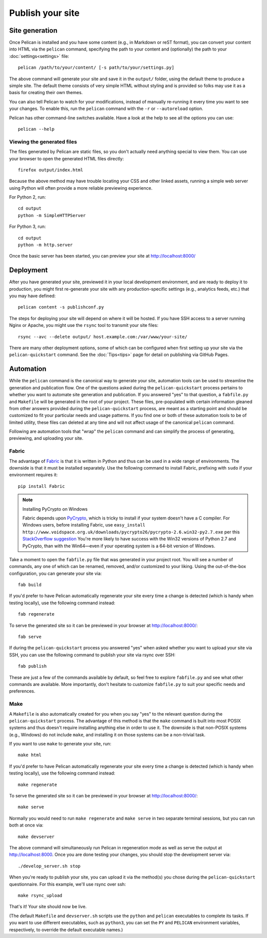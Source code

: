 Publish your site
#################

Site generation
===============

Once Pelican is installed and you have some content (e.g., in Markdown or reST
format), you can convert your content into HTML via the ``pelican`` command,
specifying the path to your content and (optionally) the path to your
:doc:`settings<settings>` file::

    pelican /path/to/your/content/ [-s path/to/your/settings.py]

The above command will generate your site and save it in the ``output/``
folder, using the default theme to produce a simple site. The default theme
consists of very simple HTML without styling and is provided so folks may use
it as a basis for creating their own themes.

You can also tell Pelican to watch for your modifications, instead of
manually re-running it every time you want to see your changes. To enable this,
run the ``pelican`` command with the ``-r`` or ``--autoreload`` option.

Pelican has other command-line switches available. Have a look at the help to
see all the options you can use::

    pelican --help

Viewing the generated files
---------------------------

The files generated by Pelican are static files, so you don't actually need
anything special to view them. You can use your browser to open the generated
HTML files directly::

    firefox output/index.html

Because the above method may have trouble locating your CSS and other linked
assets, running a simple web server using Python will often provide a more
reliable previewing experience. 

For Python 2, run::

    cd output
    python -m SimpleHTTPServer

For Python 3, run::

    cd output
    python -m http.server

Once the basic server has been started, you can preview your site at
http://localhost:8000/

Deployment
==========

After you have generated your site, previewed it in your local development
environment, and are ready to deploy it to production, you might first
re-generate your site with any production-specific settings (e.g., analytics
feeds, etc.) that you may have defined::

    pelican content -s publishconf.py

The steps for deploying your site will depend on where it will be hosted.
If you have SSH access to a server running Nginx or Apache, you might use the
``rsync`` tool to transmit your site files::

    rsync --avc --delete output/ host.example.com:/var/www/your-site/

There are many other deployment options, some of which can be configured when
first setting up your site via the ``pelican-quickstart`` command. See the
:doc:`Tips<tips>` page for detail on publishing via GitHub Pages.

Automation
==========

While the ``pelican`` command is the canonical way to generate your site,
automation tools can be used to streamline the generation and publication
flow. One of the questions asked during the ``pelican-quickstart`` process
pertains to whether you want to automate site generation and publication.
If you answered "yes" to that question, a ``fabfile.py`` and
``Makefile`` will be generated in the root of your project. These files,
pre-populated with certain information gleaned from other answers provided
during the ``pelican-quickstart`` process, are meant as a starting point and
should be customized to fit your particular needs and usage patterns. If you
find one or both of these automation tools to be of limited utility, these
files can deleted at any time and will not affect usage of the canonical
``pelican`` command.

Following are automation tools that "wrap" the ``pelican`` command and can
simplify the process of generating, previewing, and uploading your site.

Fabric
------

The advantage of Fabric_ is that it is written in Python and thus can be used
in a wide range of environments. The downside is that it must be installed
separately. Use the following command to install Fabric, prefixing with
``sudo`` if your environment requires it::

    pip install Fabric

.. note:: Installing PyCrypto on Windows

    Fabric depends upon PyCrypto_, which is tricky to install
    if your system doesn't have a C compiler.
    For Windows users, before installing Fabric, use
    ``easy_install http://www.voidspace.org.uk/downloads/pycrypto26/pycrypto-2.6.win32-py2.7.exe``
    per this `StackOverflow suggestion <http://stackoverflow.com/a/11405769/6364>`_
    You're more likely to have success
    with the Win32 versions of Python 2.7 and PyCrypto,
    than with the Win64—\
    even if your operating system is a 64-bit version of Windows.

Take a moment to open the ``fabfile.py`` file that was generated in your
project root. You will see a number of commands, any one of which can be
renamed, removed, and/or customized to your liking. Using the out-of-the-box
configuration, you can generate your site via::

    fab build

If you'd prefer to have Pelican automatically regenerate your site every time a
change is detected (which is handy when testing locally), use the following
command instead::

    fab regenerate

To serve the generated site so it can be previewed in your browser at
http://localhost:8000/::

    fab serve

If during the ``pelican-quickstart`` process you answered "yes" when asked
whether you want to upload your site via SSH, you can use the following command
to publish your site via rsync over SSH::

    fab publish

These are just a few of the commands available by default, so feel free to
explore ``fabfile.py`` and see what other commands are available. More
importantly, don't hesitate to customize ``fabfile.py`` to suit your specific
needs and preferences.

Make
----

A ``Makefile`` is also automatically created for you when you say "yes" to
the relevant question during the ``pelican-quickstart`` process. The advantage
of this method is that the ``make`` command is built into most POSIX systems
and thus doesn't require installing anything else in order to use it. The
downside is that non-POSIX systems (e.g., Windows) do not include ``make``,
and installing it on those systems can be a non-trivial task.

If you want to use ``make`` to generate your site, run::

    make html

If you'd prefer to have Pelican automatically regenerate your site every time a
change is detected (which is handy when testing locally), use the following
command instead::

    make regenerate

To serve the generated site so it can be previewed in your browser at
http://localhost:8000/::

    make serve

Normally you would need to run ``make regenerate`` and ``make serve`` in two
separate terminal sessions, but you can run both at once via::

    make devserver

The above command will simultaneously run Pelican in regeneration mode as well
as serve the output at http://localhost:8000. Once you are done testing your
changes, you should stop the development server via::

    ./develop_server.sh stop

When you're ready to publish your site, you can upload it via the method(s) you
chose during the ``pelican-quickstart`` questionnaire. For this example, we'll
use rsync over ssh::

    make rsync_upload

That's it! Your site should now be live.

(The default ``Makefile`` and ``devserver.sh`` scripts use the ``python`` and
``pelican`` executables to complete its tasks. If you want to use different
executables, such as ``python3``, you can set the ``PY`` and ``PELICAN``
environment variables, respectively, to override the default executable names.)

.. _Fabric: http://fabfile.org/
.. _PyCrypto: http://pycrypto.org
